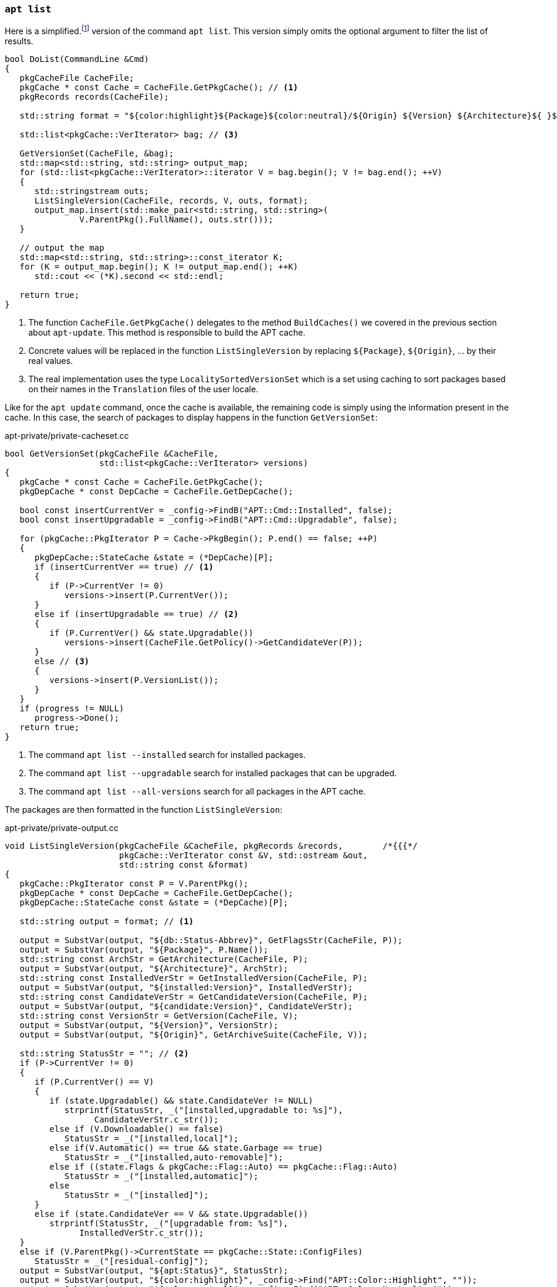 === `apt list`

Here is a simplified.footnote:simplified[TODO] version of the command `apt list`. This version simply omits the optional argument to filter the list of results.

[source,c++]
----
bool DoList(CommandLine &Cmd)
{
   pkgCacheFile CacheFile;
   pkgCache * const Cache = CacheFile.GetPkgCache(); // <1>
   pkgRecords records(CacheFile);

   std::string format = "${color:highlight}${Package}${color:neutral}/${Origin} ${Version} ${Architecture}${ }${apt:Status}"; // <2>

   std::list<pkgCache::VerIterator> bag; // <3>

   GetVersionSet(CacheFile, &bag);
   std::map<std::string, std::string> output_map;
   for (std::list<pkgCache::VerIterator>::iterator V = bag.begin(); V != bag.end(); ++V)
   {
      std::stringstream outs;
      ListSingleVersion(CacheFile, records, V, outs, format);
      output_map.insert(std::make_pair<std::string, std::string>(
               V.ParentPkg().FullName(), outs.str()));
   }

   // output the map
   std::map<std::string, std::string>::const_iterator K;
   for (K = output_map.begin(); K != output_map.end(); ++K)
      std::cout << (*K).second << std::endl;

   return true;
}
----
<1> The function `CacheFile.GetPkgCache()` delegates to the method `BuildCaches()` we covered in the previous section about `apt-update`. This method is responsible to build the APT cache.
<2> Concrete values will be replaced in the function `ListSingleVersion` by replacing `${Package}`, `${Origin}`, … by their real values.
<3> The real implementation uses the type `LocalitySortedVersionSet` which is a set using caching to sort packages based on their names in the `Translation` files of the user locale.

Like for the `apt update` command, once the cache is available, the remaining code is simply using the information present in the cache. In this case, the search of packages to display happens in the function `GetVersionSet`:

[source,c++]
.apt-private/private-cacheset.cc
----
bool GetVersionSet(pkgCacheFile &CacheFile,
                   std::list<pkgCache::VerIterator> versions)
{
   pkgCache * const Cache = CacheFile.GetPkgCache();
   pkgDepCache * const DepCache = CacheFile.GetDepCache();

   bool const insertCurrentVer = _config->FindB("APT::Cmd::Installed", false);
   bool const insertUpgradable = _config->FindB("APT::Cmd::Upgradable", false);

   for (pkgCache::PkgIterator P = Cache->PkgBegin(); P.end() == false; ++P)
   {
      pkgDepCache::StateCache &state = (*DepCache)[P];
      if (insertCurrentVer == true) // <1>
      {
         if (P->CurrentVer != 0)
            versions->insert(P.CurrentVer());
      }
      else if (insertUpgradable == true) // <2>
      {
         if (P.CurrentVer() && state.Upgradable())
            versions->insert(CacheFile.GetPolicy()->GetCandidateVer(P));
      }
      else // <3>
      {
         versions->insert(P.VersionList());
      }
   }
   if (progress != NULL)
      progress->Done();
   return true;
}
----
<1> The command `apt list --installed` search for installed packages.
<2> The command `apt list --upgradable` search for installed packages that can be upgraded.
<3> The command `apt list --all-versions` search for all packages in the APT cache.

The packages are then formatted in the function `ListSingleVersion`:

[source,c++]
.apt-private/private-output.cc
----
void ListSingleVersion(pkgCacheFile &CacheFile, pkgRecords &records,        /*{{{*/
                       pkgCache::VerIterator const &V, std::ostream &out,
                       std::string const &format)
{
   pkgCache::PkgIterator const P = V.ParentPkg();
   pkgDepCache * const DepCache = CacheFile.GetDepCache();
   pkgDepCache::StateCache const &state = (*DepCache)[P];

   std::string output = format; // <1>

   output = SubstVar(output, "${db::Status-Abbrev}", GetFlagsStr(CacheFile, P));
   output = SubstVar(output, "${Package}", P.Name());
   std::string const ArchStr = GetArchitecture(CacheFile, P);
   output = SubstVar(output, "${Architecture}", ArchStr);
   std::string const InstalledVerStr = GetInstalledVersion(CacheFile, P);
   output = SubstVar(output, "${installed:Version}", InstalledVerStr);
   std::string const CandidateVerStr = GetCandidateVersion(CacheFile, P);
   output = SubstVar(output, "${candidate:Version}", CandidateVerStr);
   std::string const VersionStr = GetVersion(CacheFile, V);
   output = SubstVar(output, "${Version}", VersionStr);
   output = SubstVar(output, "${Origin}", GetArchiveSuite(CacheFile, V));

   std::string StatusStr = ""; // <2>
   if (P->CurrentVer != 0)
   {
      if (P.CurrentVer() == V)
      {
         if (state.Upgradable() && state.CandidateVer != NULL)
            strprintf(StatusStr, _("[installed,upgradable to: %s]"),
                  CandidateVerStr.c_str());
         else if (V.Downloadable() == false)
            StatusStr = _("[installed,local]");
         else if(V.Automatic() == true && state.Garbage == true)
            StatusStr = _("[installed,auto-removable]");
         else if ((state.Flags & pkgCache::Flag::Auto) == pkgCache::Flag::Auto)
            StatusStr = _("[installed,automatic]");
         else
            StatusStr = _("[installed]");
      }
      else if (state.CandidateVer == V && state.Upgradable())
         strprintf(StatusStr, _("[upgradable from: %s]"),
               InstalledVerStr.c_str());
   }
   else if (V.ParentPkg()->CurrentState == pkgCache::State::ConfigFiles)
      StatusStr = _("[residual-config]");
   output = SubstVar(output, "${apt:Status}", StatusStr);
   output = SubstVar(output, "${color:highlight}", _config->Find("APT::Color::Highlight", ""));
   output = SubstVar(output, "${color:neutral}", _config->Find("APT::Color::Neutral", ""));
   output = SubstVar(output, "${Description}", GetShortDescription(CacheFile, records, P));
   output = SubstVar(output, "${LongDescription}", GetLongDescription(CacheFile, records, P));
   output = SubstVar(output, "${ }${ }", "${ }"); // <3>
   output = SubstVar(output, "${ }\n", "\n"); // <3>
   output = SubstVar(output, "${ }", " "); // <3>

   out << output;
}
----
<1> The function ignores which fields are present in the output format and thus will try to replace them all. If a field is missing, the replacement will do nothing.
<2> The code uses the state information present in `depPkgCache` to determine if the package is installed, is upgradable, and so on.
<3> The code ensures no remaining braces is left. This must not happen.

We will close the APT section by covering the most useful command.
